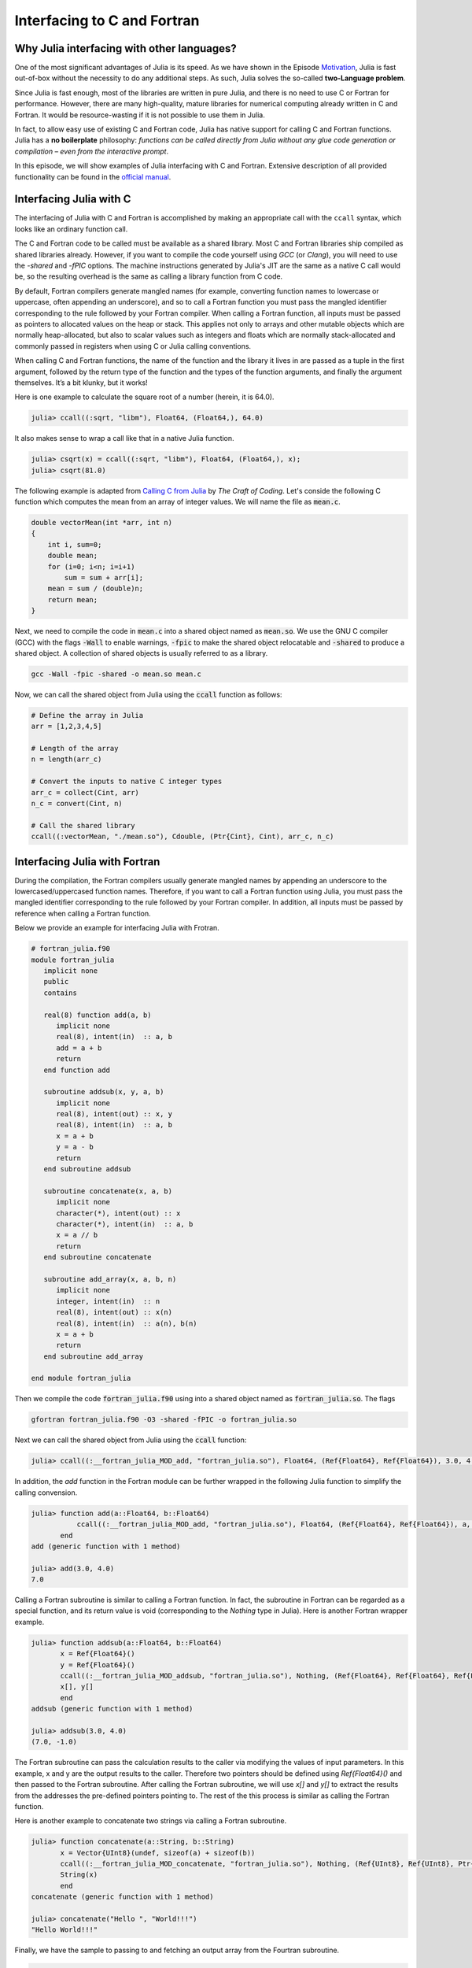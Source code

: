 Interfacing to C and Fortran
============================

.. questions::

   - 1.
   - 2.

.. instructor-note::

   - 20 min teaching
   - 20 min exercises


Why Julia interfacing with other languages?
-------------------------------------------

One of the most significant advantages of Julia is its speed. As we have shown in the Episode
`Motivation <https://enccs.github.io/julia-for-hpc/motivation/#speed>`_, Julia is fast out-of-box
without the necessity to do any additional steps. As such, Julia solves the so-called **two-Language problem**.

Since Julia is fast enough, most of the libraries are written in pure Julia, and there is no need to use C or Fortran for performance.
However, there are many high-quality, mature libraries for numerical computing already written in C and Fortran.
It would be resource-wasting if it is not possible to use them in Julia.

In fact, to allow easy use of existing C and Fortran code, Julia has native support for calling C and Fortran functions.
Julia has a **no boilerplate** philosophy: *functions can be called directly from Julia without any glue code generation
or compilation – even from the interactive prompt*.

In this episode, we will show examples of Julia interfacing with C and Fortran.
Extensive description of all provided functionality can be found in the
`official manual <https://docs.julialang.org/en/v1/manual/calling-c-and-fortran-code/>`_.


Interfacing Julia with C
------------------------

The interfacing of Julia with C and Fortran is accomplished by making an appropriate call with
the ``ccall`` syntax, which looks like an ordinary function call.

The C and Fortran code to be called must be available as a shared library.
Most C and Fortran libraries ship compiled as shared libraries already.
However, if you want to compile the code yourself using `GCC` (or `Clang`),
you will need to use the `-shared` and `-fPIC` options.
The machine instructions generated by Julia's JIT are the same as a native C call would be,
so the resulting overhead is the same as calling a library function from C code.

By default, Fortran compilers generate mangled names (for example, converting function names to lowercase or uppercase,
often appending an underscore), and so to call a Fortran function you must pass the mangled identifier corresponding
to the rule followed by your Fortran compiler. When calling a Fortran function, all inputs must be passed as pointers
to allocated values on the heap or stack. This applies not only to arrays and other mutable objects which are normally
heap-allocated, but also to scalar values such as integers and floats which are normally stack-allocated and commonly
passed in registers when using C or Julia calling conventions.

When calling C and Fortran functions, the name of the function and the library it lives in
are passed as a tuple in the first argument, followed by the return type of the function and the types
of the function arguments, and finally the argument themselves. It’s a bit klunky, but it works!

Here is one example to calculate the square root of a number (herein, it is 64.0).

.. code-block:: julia

    julia> ccall((:sqrt, "libm"), Float64, (Float64,), 64.0)

It also makes sense to wrap a call like that in a native Julia function.

.. code-block:: julia

    julia> csqrt(x) = ccall((:sqrt, "libm"), Float64, (Float64,), x);
    julia> csqrt(81.0)



The following example is adapted from `Calling C from Julia <https://craftofcoding.wordpress.com/2017/02/08/calling-c-from-julia-i-simple-arrays/>`_ by `The Craft of Coding`.
Let's conside the following C function which computes the mean from an array of integer values.
We will name the file as :code:`mean.c`.

.. code-block:: c

   double vectorMean(int *arr, int n)
   {
       int i, sum=0;
       double mean;
       for (i=0; i<n; i=i+1)
           sum = sum + arr[i];
       mean = sum / (double)n;
       return mean;
   }

Next, we need to compile the code in :code:`mean.c` into a shared object named as :code:`mean.so`.
We use the GNU C compiler (GCC) with the flags :code:`-Wall` to enable warnings, :code:`-fpic` to make the shared object relocatable and :code:`-shared` to produce a shared object.
A collection of shared objects is usually referred to as a library.

.. code-block:: bash

   gcc -Wall -fpic -shared -o mean.so mean.c

Now, we can call the shared object from Julia using the :code:`ccall` function as
follows:

.. code-block:: julia

   # Define the array in Julia
   arr = [1,2,3,4,5]

   # Length of the array
   n = length(arr_c)

   # Convert the inputs to native C integer types
   arr_c = collect(Cint, arr)
   n_c = convert(Cint, n)

   # Call the shared library
   ccall((:vectorMean, "./mean.so"), Cdouble, (Ptr{Cint}, Cint), arr_c, n_c)



Interfacing Julia with Fortran
------------------------------

During the compilation, the Fortran compilers usually generate mangled names by appending an underscore to the lowercased/uppercased function names.
Therefore, if you want to call a Fortran function using Julia, you must pass the mangled identifier corresponding to the rule followed by your Fortran compiler.
In addition, all inputs must be passed by reference when calling a Fortran function.

Below we provide an example for interfacing Julia with Frotran.

.. code-block:: fortran

   # fortran_julia.f90
   module fortran_julia
      implicit none
      public
      contains

      real(8) function add(a, b)
         implicit none
         real(8), intent(in)  :: a, b
         add = a + b
         return
      end function add

      subroutine addsub(x, y, a, b)
         implicit none
         real(8), intent(out) :: x, y
         real(8), intent(in)  :: a, b
         x = a + b
         y = a - b
         return
      end subroutine addsub

      subroutine concatenate(x, a, b)
         implicit none
         character(*), intent(out) :: x
         character(*), intent(in)  :: a, b
         x = a // b
         return
      end subroutine concatenate

      subroutine add_array(x, a, b, n)
         implicit none
         integer, intent(in)  :: n
         real(8), intent(out) :: x(n)
         real(8), intent(in)  :: a(n), b(n)
         x = a + b
         return
      end subroutine add_array

   end module fortran_julia

Then we compile the code :code:`fortran_julia.f90` using  into a shared object named as :code:`fortran_julia.so`.
The flags 

.. code-block:: bash

   gfortran fortran_julia.f90 -O3 -shared -fPIC -o fortran_julia.so

Next we can call the shared object from Julia using the :code:`ccall` function:

.. code-block:: julia

   julia> ccall((:__fortran_julia_MOD_add, "fortran_julia.so"), Float64, (Ref{Float64}, Ref{Float64}), 3.0, 4.0)

In addition, the `add` function in the Fortran module can be further wrapped in the following Julia function to simplify the calling convension.

.. code-block:: julia

   julia> function add(a::Float64, b::Float64)
              ccall((:__fortran_julia_MOD_add, "fortran_julia.so"), Float64, (Ref{Float64}, Ref{Float64}), a, b)
          end
   add (generic function with 1 method)

   julia> add(3.0, 4.0)
   7.0


Calling a Fortran subroutine is similar to calling a Fortran function. In fact, the subroutine in Fortran can be regarded as a special function, and its return value is void (corresponding to the `Nothing` type in Julia).
Here is another Fortran wrapper example.

.. code-block:: julia

   julia> function addsub(a::Float64, b::Float64)
          x = Ref{Float64}()
          y = Ref{Float64}()
          ccall((:__fortran_julia_MOD_addsub, "fortran_julia.so"), Nothing, (Ref{Float64}, Ref{Float64}, Ref{Float64}, Ref{Float64}), x, y, a, b)
          x[], y[]
          end
   addsub (generic function with 1 method)

   julia> addsub(3.0, 4.0)
   (7.0, -1.0)


The Fortran subroutine can pass the calculation results to the caller via modifying the values of input parameters. 
In this example, x and y are the output results to the caller.
Therefore two pointers should be defined using `Ref{Float64}()` and then passed to the Fortran subroutine.
After calling the Fortran subroutine, we will use `x[]` and `y[]` to extract the results from the addresses the pre-defined pointers pointing to.
The rest of the this process is similar as calling the Fortran function.


Here is another example to concatenate two strings via calling a Fortran subroutine.

.. code-block:: julia

   julia> function concatenate(a::String, b::String)
          x = Vector{UInt8}(undef, sizeof(a) + sizeof(b))
          ccall((:__fortran_julia_MOD_concatenate, "fortran_julia.so"), Nothing, (Ref{UInt8}, Ref{UInt8}, Ptr{UInt8}, UInt, UInt, UInt), x, Vector{UInt8}(a), b, sizeof(x), sizeof(a), sizeof(b))
          String(x)
          end
   concatenate (generic function with 1 method)

   julia> concatenate("Hello ", "World!!!")
   "Hello World!!!"


Finally, we have the sample to passing to and fetching an output array from the Fourtran subroutine.

.. code-block:: julia

   julia> function add_array(a::Array{Float64,1}, b::Array{Float64,1})
          x = Array{Float64,1}(undef, length(a))
          ccall((:__fortran_julia_MOD_add_array, "fortran_julia.so"), Nothing, (Ref{Float64}, Ref{Float64}, Ref{Float64}, Ref{UInt32}), x, a, b, length(x))
          x
          end
   add_array (generic function with 1 method)

   julia> add_array([1.1, 1,3, 1.6, 1.9], [-1.9, -0.3, 1.1, 2.4])
   5-element Vector{Float64}:
    -0.7999999999999998
     0.7
     4.1
     4.0
     1.9


The :code:`fortran_julia.f90` file and an Jupyter notebook file containing the above examples for interfacing Julia with Fortran are provided in the `github repository <https://github.com/ENCCS/julia-for-hpc/tree/main/content/code>`__.



Interfacing Julia with other languages
--------------------------------------

Besides C and Fortran that can be called directly using `ccall` function, it is possible for Julia to interact with other programming languages using third-party packages.
The following table shows an overview of those packages.

.. table:: Interfacing Julia with other languages
   :align: center

   +-----------+--------------------------------------------------------------+---------------------------------------------------------------+
   | Language  | Calling from Julia                                           | Calling Julia                                                 |
   +===========+==============================================================+===============================================================+
   | Python    |  `PyCall.jl <https://github.com/JuliaPy/PyCall.jl>`_         |  `PyJulia <https://github.com/JuliaPy/pyjulia>`_              |
   +-----------+--------------------------------------------------------------+---------------------------------------------------------------+
   | R         | `RCall.jl <https://github.com/JuliaInterop/RCall.jl>`_       | `JuliaCall <https://github.com/Non-Contradiction/JuliaCall>`_ |
   +-----------+--------------------------------------------------------------+---------------------------------------------------------------+
   | MATLAB    | `MATLAB.jl <https://github.com/JuliaInterop/MATLAB.jl>`_     | `Mex.jl <https://github.com/jebej/Mex.jl/>`_                  |
   +-----------+--------------------------------------------------------------+---------------------------------------------------------------+
   | Java      | `JavaCall.jl <https://github.com/JuliaInterop/JavaCall.jl>`_ | `JuliaCaller <https://github.com/jbytecode/juliacaller>`_     |
   +-----------+--------------------------------------------------------------+---------------------------------------------------------------+

Moreover, other Julia packages provide Julia interface for some well-known libraries from other languages. As an example, we can mention `ScikitLear.jl <https://github.com/cstjean/ScikitLearn.jl>`_, which provides an interface for the `scikit-learn <https://scikit-learn.org/>`_ library from Python or the `RDatasets.jl <https://github.com/JuliaStats/RDatasets.jl>`_ that provides an easy way to load famous R datasets.


See also
--------

- `Julia for Optimization and Learning <https://juliateachingctu.github.io/Julia-for-Optimization-and-Learning/stable/>`__.


.. keypoints::

   - One
